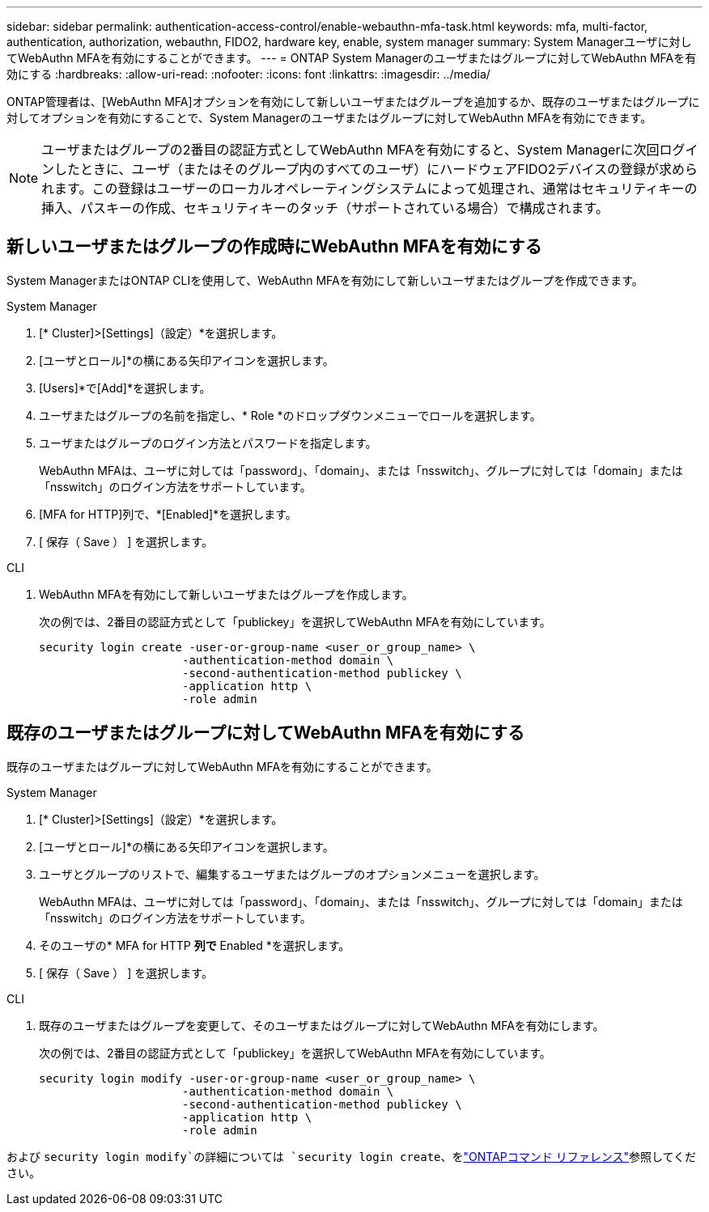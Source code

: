 ---
sidebar: sidebar 
permalink: authentication-access-control/enable-webauthn-mfa-task.html 
keywords: mfa, multi-factor, authentication, authorization, webauthn, FIDO2, hardware key, enable, system manager 
summary: System Managerユーザに対してWebAuthn MFAを有効にすることができます。 
---
= ONTAP System Managerのユーザまたはグループに対してWebAuthn MFAを有効にする
:hardbreaks:
:allow-uri-read: 
:nofooter: 
:icons: font
:linkattrs: 
:imagesdir: ../media/


[role="lead"]
ONTAP管理者は、[WebAuthn MFA]オプションを有効にして新しいユーザまたはグループを追加するか、既存のユーザまたはグループに対してオプションを有効にすることで、System Managerのユーザまたはグループに対してWebAuthn MFAを有効にできます。


NOTE: ユーザまたはグループの2番目の認証方式としてWebAuthn MFAを有効にすると、System Managerに次回ログインしたときに、ユーザ（またはそのグループ内のすべてのユーザ）にハードウェアFIDO2デバイスの登録が求められます。この登録はユーザーのローカルオペレーティングシステムによって処理され、通常はセキュリティキーの挿入、パスキーの作成、セキュリティキーのタッチ（サポートされている場合）で構成されます。



== 新しいユーザまたはグループの作成時にWebAuthn MFAを有効にする

System ManagerまたはONTAP CLIを使用して、WebAuthn MFAを有効にして新しいユーザまたはグループを作成できます。

[role="tabbed-block"]
====
.System Manager
--
. [* Cluster]>[Settings]（設定）*を選択します。
. [ユーザとロール]*の横にある矢印アイコンを選択します。
. [Users]*で[Add]*を選択します。
. ユーザまたはグループの名前を指定し、* Role *のドロップダウンメニューでロールを選択します。
. ユーザまたはグループのログイン方法とパスワードを指定します。
+
WebAuthn MFAは、ユーザに対しては「password」、「domain」、または「nsswitch」、グループに対しては「domain」または「nsswitch」のログイン方法をサポートしています。

. [MFA for HTTP]列で、*[Enabled]*を選択します。
. [ 保存（ Save ） ] を選択します。


--
.CLI
--
. WebAuthn MFAを有効にして新しいユーザまたはグループを作成します。
+
次の例では、2番目の認証方式として「publickey」を選択してWebAuthn MFAを有効にしています。

+
[source, console]
----
security login create -user-or-group-name <user_or_group_name> \
                     -authentication-method domain \
                     -second-authentication-method publickey \
                     -application http \
                     -role admin
----


--
====


== 既存のユーザまたはグループに対してWebAuthn MFAを有効にする

既存のユーザまたはグループに対してWebAuthn MFAを有効にすることができます。

[role="tabbed-block"]
====
.System Manager
--
. [* Cluster]>[Settings]（設定）*を選択します。
. [ユーザとロール]*の横にある矢印アイコンを選択します。
. ユーザとグループのリストで、編集するユーザまたはグループのオプションメニューを選択します。
+
WebAuthn MFAは、ユーザに対しては「password」、「domain」、または「nsswitch」、グループに対しては「domain」または「nsswitch」のログイン方法をサポートしています。

. そのユーザの* MFA for HTTP *列で* Enabled *を選択します。
. [ 保存（ Save ） ] を選択します。


--
.CLI
--
. 既存のユーザまたはグループを変更して、そのユーザまたはグループに対してWebAuthn MFAを有効にします。
+
次の例では、2番目の認証方式として「publickey」を選択してWebAuthn MFAを有効にしています。

+
[source, console]
----
security login modify -user-or-group-name <user_or_group_name> \
                     -authentication-method domain \
                     -second-authentication-method publickey \
                     -application http \
                     -role admin
----


--
====
および `security login modify`の詳細については `security login create`、をlink:https://docs.netapp.com/us-en/ontap-cli/search.html?q=security+login["ONTAPコマンド リファレンス"^]参照してください。
